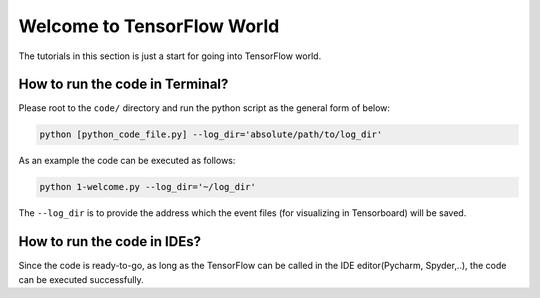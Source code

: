 
===========================
Welcome to TensorFlow World
===========================

The tutorials in this section is just a start for going into TensorFlow world.

--------------------------------
How to run the code in Terminal?
--------------------------------

Please root to the ``code/`` directory and run the python script as the general form of below:

.. code:: shell
    
    python [python_code_file.py] --log_dir='absolute/path/to/log_dir'
    

As an example the code can be executed as follows:

.. code:: shell
    
    python 1-welcome.py --log_dir='~/log_dir'

The ``--log_dir`` is to provide the address which the event files (for visualizing in Tensorboard) will be saved.

----------------------------
How to run the code in IDEs?
----------------------------

Since the code is ready-to-go, as long as the TensorFlow can be called in the IDE editor(Pycharm, Spyder,..), the code can be executed successfully.

 



